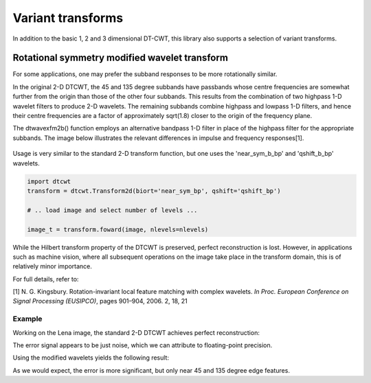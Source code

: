 Variant transforms
==================

In addition to the basic 1, 2 and 3 dimensional DT-CWT, this library also
supports a selection of variant transforms.

.. _rot-symm-wavelets:

Rotational symmetry modified wavelet transform
----------------------------------------------

For some applications, one may prefer the subband responses to be more rotationally similar.

In the original 2-D DTCWT, the 45 and 135 degree subbands have passbands whose centre frequencies
are somewhat further from the origin than those of the other four subbands. This results from
the combination of two highpass 1-D wavelet filters to produce 2-D wavelets. The remaining
subbands combine highpass and lowpass 1-D filters, and hence their centre frequencies are a
factor of approximately sqrt(1.8) closer to the origin of the frequency plane.

The dtwavexfm2b() function employs an alternative bandpass 1-D filter in place of the highpass
filter for the appropriate subbands. The image below illustrates the relevant differences in impulse
and frequency responses[1].

.. figure:: modified_wavelets.png


Usage is very similar to the standard 2-D transform function, but one uses the
'near_sym_b_bp' and 'qshift_b_bp' wavelets.

.. code:: python

    import dtcwt
    transform = dtcwt.Transform2d(biort='near_sym_bp', qshift='qshift_bp')

    # .. load image and select number of levels ...

    image_t = transform.foward(image, nlevels=nlevels)


While the Hilbert transform property of the DTCWT is preserved, perfect reconstruction is lost.
However, in applications such as machine vision, where all subsequent operations on the image
take place in the transform domain, this is of relatively minor importance.

For full details, refer to:

[1] N. G. Kingsbury. Rotation-invariant local feature matching with complex
wavelets. *In Proc. European Conference on Signal Processing (EUSIPCO)*,
pages 901–904, 2006. 2, 18, 21

-------
Example
-------

Working on the Lena image, the standard 2-D DTCWT achieves perfect reconstruction:

.. plot::
    :include-source: true

    import dtcwt

    # Use the standard 2-D DTCWT
    transform = dtcwt.Transform2d(biort='near_sym_b', qshift='qshift_b')

    # Forward transform
    image = datasets.mandrill()
    image_t = transform.forward(image)

    # Inverse transform
    Z = transform.inverse(image_t)

    # Show the error
    imshow(Z-image, cmap=cm.gray)
    colorbar()

The error signal appears to be just noise, which we can attribute to floating-point precision.


Using the modified wavelets yields the following result:

.. plot::
    :include-source: true

    import dtcwt

    # Use the modified 2-D DTCWT
    transform = dtcwt.Transform2d(biort='near_sym_b_bp', qshift='qshift_b_bp')

    # Forward transform
    image = datasets.mandrill()
    image_t = transform.forward(image)

    # Inverse transform
    Z = transform.inverse(image_t)

    # Show the error
    imshow(Z-image, cmap=cm.gray)
    colorbar()

As we would expect, the error is more significant, but only near 45 and 135 degree edge features.
